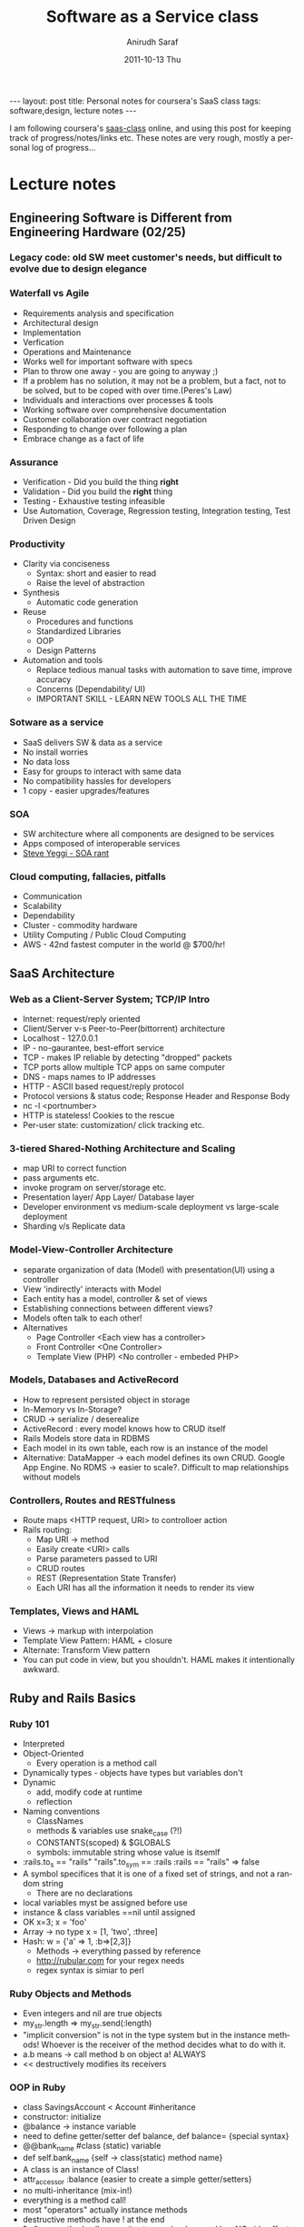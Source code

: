 #+TITLE:     Software as a Service class
#+AUTHOR:    Anirudh Saraf
#+EMAIL:     anirudhsaraf@gmail.com
#+DATE:      2011-10-13 Thu
#+DESCRIPTION:
#+KEYWORDS:
#+LANGUAGE:  en
#+OPTIONS:   H:3 num:t toc:3 \n:nil @:t ::t |:t ^:t -:t f:t *:t <:t
#+OPTIONS:   TeX:t LaTeX:t skip:nil d:nil todo:t pri:nil tags:not-in-toc
#+INFOJS_OPT: view:t toc:t ltoc:t mouse:underline buttons:0 path:http://orgmode.org/org-info.js
#+EXPORT_SELECT_TAGS: export
#+EXPORT_EXCLUDE_TAGS: noexport
#+LINK_UP:   
#+LINK_HOME: 
#+XSLT:

#+BEGIN_HTML
---
layout: post
title: Personal notes for coursera's SaaS class
tags: software,design, lecture notes
---
#+END_HTML

I am following coursera's [[https://www.coursera.org/saas/class/index][saas-class]]  online, and using this post for
keeping track of progress/notes/links etc. These notes are very rough,
mostly a personal log of progress...

* Lecture notes
** Engineering Software is Different from Engineering Hardware (02/25)
*** Legacy code: old SW meet customer's needs, but difficult to evolve due to design elegance
*** Waterfall vs Agile
    - Requirements analysis and specification
    - Architectural design
    - Implementation
    - Verfication
    - Operations and Maintenance
    - Works well for important software with specs
    - Plan to throw one away - you are going to anyway ;)
    - If a problem has no solution, it may not be a problem, but a
      fact, not to be solved, but to be coped with over time.(Peres's Law)
    - Individuals and interactions over processes & tools
    - Working software over comprehensive documentation
    - Customer collaboration over contract negotiation
    - Responding to change over following a plan
    - Embrace change as a fact of life
*** Assurance
    - Verification - Did you build the thing *right*
    - Validation - Did you build the *right* thing
    - Testing - Exhaustive testing infeasible
    - Use Automation, Coverage, Regression testing, Integration
      testing, Test Driven Design
*** Productivity
    - Clarity via conciseness
      + Syntax: short and easier to read
      + Raise the level of abstraction
    - Synthesis
      + Automatic code generation
    - Reuse
      + Procedures and functions
      + Standardized Libraries
      + OOP
      + Design Patterns
    - Automation and tools
      + Replace tedious manual tasks with automation to save time,
        improve accuracy
      + Concerns (Dependability/ UI)
      + IMPORTANT SKILL - LEARN NEW TOOLS ALL THE TIME
*** Sotware as a service
    - SaaS delivers SW & data as a service
    - No install worries
    - No data loss
    - Easy for groups to interact with same data
    - No compatibility hassles for developers
    - 1 copy - easier upgrades/features
*** SOA
    - SW architecture where all components are designed to be services
    - Apps composed of interoperable services
    - [[http://news.ycombinator.com/item?id=3101876][Steve Yeggi - SOA rant]]
*** Cloud computing, fallacies, pitfalls
    - Communication 
    - Scalability
    - Dependability
    - Cluster - commodity hardware
    - Utility Computing / Public Cloud Computing
    - AWS - 42nd fastest computer in the world @ $700/hr!
** SaaS Architecture
*** Web as a Client-Server System; TCP/IP Intro
    - Internet: request/reply oriented
    - Client/Server v-s Peer-to-Peer(bittorrent) architecture
    - Localhost - 127.0.0.1
    - IP - no-gaurantee, best-effort service
    - TCP - makes IP reliable by detecting "dropped" packets
    - TCP ports allow multiple TCP apps on same computer
    - DNS - maps names to IP addresses
    - HTTP - ASCII based request/reply protocol
    - Protocol versions & status code; Response Header and Response Body
    - nc -l <portnumber>
    - HTTP is stateless! Cookies to the rescue
    - Per-user state: customization/ click tracking etc.
*** 3-tiered Shared-Nothing Architecture and Scaling
    - map URI to correct function
    - pass arguments etc.
    - invoke program on server/storage etc.
    - Presentation layer/ App Layer/ Database layer
    - Developer environment vs medium-scale deployment vs
      large-scale deployment
    - Sharding v/s Replicate data
*** Model-View-Controller Architecture
    - separate organization of data (Model) with presentation(UI)
      using a controller
    - View 'indirectly' interacts with Model
    - Each entity has a model, controller & set of views
    - Establishing connections between different views?
    - Models often talk to each other!
    - Alternatives
      - Page Controller  <Each view has a controller>
      - Front Controller <One Controller>
      - Template View (PHP) <No controller - embeded PHP>
*** Models, Databases and ActiveRecord
    - How to represent persisted object in storage
    - In-Memory vs In-Storage?
    - CRUD -> serialize / deserealize
    - ActiveRecord : every model knows how to CRUD itself
    - Rails Models store data in RDBMS
    - Each model in its own table, each row is an instance of the model
    - Alternative: DataMapper -> each model defines its own
      CRUD. Google App Engine. No RDMS -> easier to scale?. Difficult
      to map relationships without models
*** Controllers, Routes and RESTfulness
    - Route maps <HTTP request, URI> to controlloer action
    - Rails routing:
      + Map URI -> method
      + Easily create <URI> calls
      + Parse parameters passed to URI
      + CRUD routes
      + REST (Representation State Transfer)
      + Each URI has all the information it needs to render its view
*** Templates, Views and HAML
    - Views -> markup with interpolation
    - Template View Pattern: HAML + closure
    - Alternate: Transform View pattern
    - You can put code in view, but you shouldn't. HAML makes it
      intentionally awkward.

** Ruby and Rails Basics
*** Ruby 101
    - Interpreted
    - Object-Oriented
      - Every operation is a method call
    - Dynamically types - objects have types but variables don't
    - Dynamic
      - add, modify code at runtime
      - reflection
    - Naming conventions
      - ClassNames
      - methods & variables use snake_case (?!)
      - CONSTANTS(scoped) & $GLOBALS
      - symbols: immutable string whose value is itsemlf
	- :rails.to_s == "rails"
	  "rails".to_sym == :rails
	  :rails == "rails" => false
	- A symbol specifices that it is one of a fixed set of
          strings, and not a random string
      - There are no declarations
	- local variables myst be assigned before use
	- instance & class variables ==nil until assigned
	- OK x=3; x = 'foo'
	- Array -> no type x = [1, 'two', :three]
	- Hash: w = {'a' => 1, :b=>[2,3]}
      - Methods -> everything passed by reference
      - http://rubular.com for your regex needs
      - regex syntax is simiar to perl
*** Ruby Objects and Methods
    - Even integers and nil are true objects
    - my_str.length => my_str.send(:length)
    - "implicit conversion" is not in the type system but in the
      instance methods! Whoever is the receiver of the method decides
      what to do with it.
    - a.b means -> call method b on object a! ALWAYS
    - << destructively modifies its receivers
*** OOP in Ruby
    - class SavingsAccount < Account #inheritance
    - constructor: initialize
    - @balance -> instance variable
    - need to define getter/setter def balance, def balance= {special syntax}
    - @@bank_name #class (static) variable
    - def self.bank_name {self -> class(static) method name}
    - A class is an instance of Class!
    - attr_accessor :balance {easier to create a simple getter/setters}
    - no multi-inheritance (mix-in!)
    - everything is a method call!
    - most "operators" actually instance methods
    - destructive methods have ! at the end
    - ? after a method call means it returns a boolean and has NO side effects
    - ! after a method call means it modifies the object it is called on OR the parameters passed in. This seems to be inconsistent at best.
*** Ruby Metaprogramming
    - acct.deposit(euro_to_dollars(100))? Nope - lets do it in an
      awesome way
    - acct.deposit(20.euros)! Open Numeric class and define euros
      class Numeric; def euros; self * 1.3 ; end
    - method_missing! -> if you try to do a method that doesn't exist
    - gets "name of the method" and "params"
    - if method_id.to_s == 'euro'
        self.send('euros')
      else 
        super  #default
    - how about more currencies? Use a hash and method_missing to do
      some cool stuff ;)
    - You can "reopen" any calss at any time and add stuff to it!
      
*** Ruby blocks, iterators, functional idioms
    - If you are iterating with an index, you are probably doing it wrong!
    - my_array.each do |elt| ... end
    - each class kind of handles it's own iteration
    - Expression Orientation
* Web Links
** [[http://beta.saasbook.info/]]
